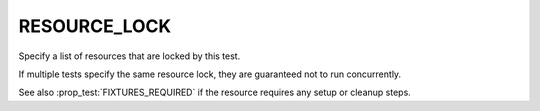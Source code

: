 RESOURCE_LOCK
-------------

Specify a list of resources that are locked by this test.

If multiple tests specify the same resource lock, they are guaranteed
not to run concurrently.

See also :prop_test:`FIXTURES_REQUIRED` if the resource requires any setup or
cleanup steps.
